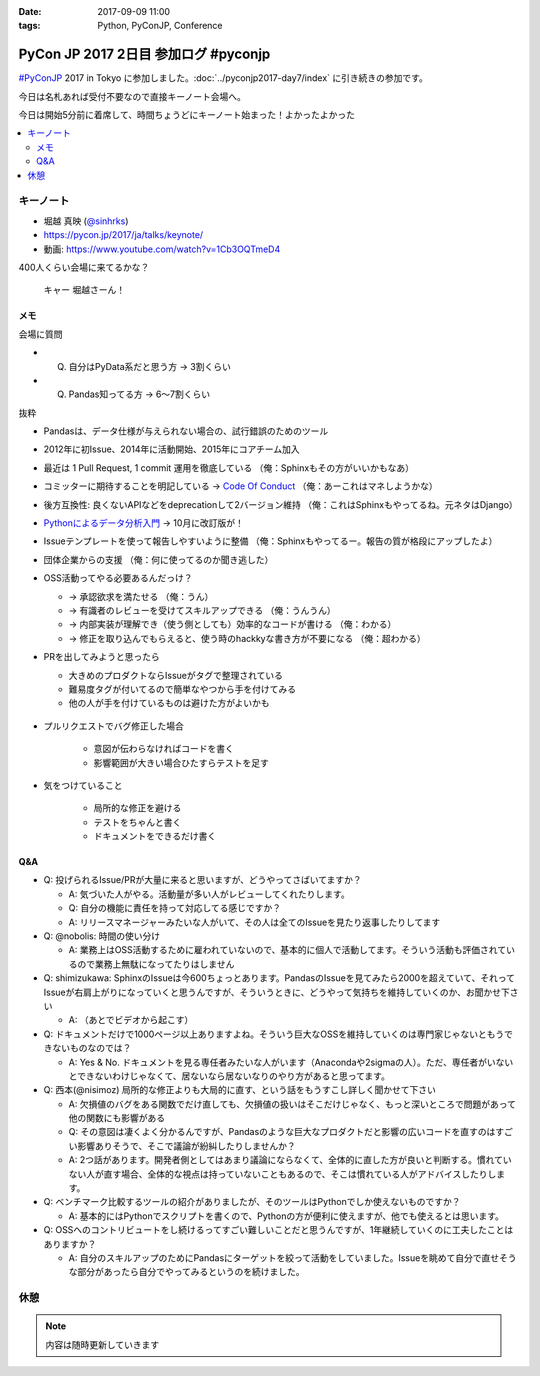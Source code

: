 :date: 2017-09-09 11:00
:tags: Python, PyConJP, Conference

=====================================
PyCon JP 2017 2日目 参加ログ #pyconjp
=====================================

`#PyConJP`_ 2017 in Tokyo に参加しました。:doc:`../pyconjp2017-day7/index` に引き続きの参加です。

今日は名札あれば受付不要なので直接キーノート会場へ。

今日は開始5分前に着席して、時間ちょうどにキーノート始まった！よかったよかった


.. _PyCon JP 2017: https://pyconjp.connpass.com/event/59412/
.. _#pyconjp: https://twitter.com/search?f=tweets&vertical=default&q=%23pyconjp&src=typd

.. contents::
   :local:

キーノート
===========

* 堀越 真映 (`@sinhrks`_)
* https://pycon.jp/2017/ja/talks/keynote/
* 動画: https://www.youtube.com/watch?v=1Cb3OQTmeD4

.. _@sinhrks: https://twitter.com/sinhrks

400人くらい会場に来てるかな？

.. figure:: keynote.*
   :width: 80%

   キャー 堀越さーん！

メモ
-------

会場に質問

* Q. 自分はPyData系だと思う方 -> 3割くらい
* Q. Pandas知ってる方 -> 6～7割くらい

抜粋

* Pandasは、データ仕様が与えられない場合の、試行錯誤のためのツール
* 2012年に初Issue、2014年に活動開始、2015年にコアチーム加入
* 最近は 1 Pull Request, 1 commit 運用を徹底している （俺：Sphinxもその方がいいかもなあ）
* コミッターに期待することを明記している -> `Code Of Conduct`_ （俺：あーこれはマネしようかな）
* 後方互換性: 良くないAPIなどをdeprecationして2バージョン維持 （俺：これはSphinxもやってるね。元ネタはDjango）
* `Pythonによるデータ分析入門`_ -> 10月に改訂版が！
* Issueテンプレートを使って報告しやすいように整備 （俺：Sphinxもやってるー。報告の質が格段にアップしたよ）
* 団体企業からの支援 （俺：何に使ってるのか聞き逃した）
* OSS活動ってやる必要あるんだっけ？

  * -> 承認欲求を満たせる （俺：うん）
  * -> 有識者のレビューを受けてスキルアップできる （俺：うんうん）
  * -> 内部実装が理解でき（使う側としても）効率的なコードが書ける （俺：わかる）
  * -> 修正を取り込んでもらえると、使う時のhackkyな書き方が不要になる （俺：超わかる）

* PRを出してみようと思ったら

  * 大きめのプロダクトならIssueがタグで整理されている
  * 難易度タグが付いてるので簡単なやつから手を付けてみる
  * 他の人が手を付けているものは避けた方がよいかも

  .. figure:: pandas-issue-tags
     :target: https://github.com/pandas-dev/pandas/issues

* プルリクエストでバグ修正した場合

   * 意図が伝わらなければコードを書く
   * 影響範囲が大きい場合ひたすらテストを足す

* 気をつけていること

   * 局所的な修正を避ける
   * テストをちゃんと書く
   * ドキュメントをできるだけ書く


.. _Code Of Conduct: https://github.com/pandas-dev/pandas-governance/blob/master/code-of-conduct.md
.. _Pythonによるデータ分析入門: http://amzn.to/2xbVLtr

Q&A
--------

* Q: 投げられるIssue/PRが大量に来ると思いますが、どうやってさばいてますか？

  - A: 気づいた人がやる。活動量が多い人がレビューしてくれたりします。

  - Q: 自分の機能に責任を持って対応してる感じですか？

  - A: リリースマネージャーみたいな人がいて、その人は全てのIssueを見たり返事したりしてます

* Q: @nobolis: 時間の使い分け

  - A: 業務上はOSS活動するために雇われていないので、基本的に個人で活動してます。そういう活動も評価されているので業務上無駄になってたりはしません


* Q: shimizukawa: SphinxのIssueは今600ちょっとあります。PandasのIssueを見てみたら2000を超えていて、それってIssueが右肩上がりになっていくと思うんですが、そういうときに、どうやって気持ちを維持していくのか、お聞かせ下さい

  - A: （あとでビデオから起こす）

* Q: ドキュメントだけで1000ページ以上ありますよね。そういう巨大なOSSを維持していくのは専門家じゃないともうできないものなのでは？

  - A: Yes & No. ドキュメントを見る専任者みたいな人がいます（Anacondaや2sigmaの人）。ただ、専任者がいないとできないわけじゃなくて、居ないなら居ないなりのやり方があると思ってます。


* Q: 西本(@nisimoz) 局所的な修正よりも大局的に直す、という話をもうすこし詳しく聞かせて下さい

  - A: 欠損値のバグをある関数でだけ直しても、欠損値の扱いはそこだけじゃなく、もっと深いところで問題があって他の関数にも影響がある

  - Q: その意図は凄くよく分かるんですが、Pandasのような巨大なプロダクトだと影響の広いコードを直すのはすごい影響ありそうで、そこで議論が紛糾したりしませんか？

  - A: 2つ話があります。開発者側としてはあまり議論にならなくて、全体的に直した方が良いと判断する。慣れていない人が直す場合、全体的な視点は持っていないこともあるので、そこは慣れている人がアドバイスしたりします。

* Q: ベンチマーク比較するツールの紹介がありましたが、そのツールはPythonでしか使えないものですか？

  - A: 基本的にはPythonでスクリプトを書くので、Pythonの方が便利に使えますが、他でも使えるとは思います。

* Q: OSSへのコントリビュートをし続けるってすごい難しいことだと思うんですが、1年継続していくのに工夫したことはありますか？

  - A: 自分のスキルアップのためにPandasにターゲットを絞って活動をしていました。Issueを眺めて自分で直せそうな部分があったら自分でやってみるというのを続けました。

休憩
==========

.. note:: 内容は随時更新していきます


